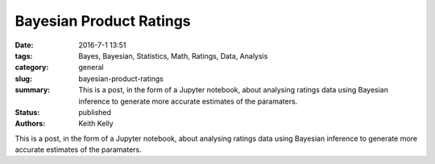 Bayesian Product Ratings
########################

:date: 2016-7-1 13:51
:tags: Bayes, Bayesian, Statistics, Math, Ratings, Data, Analysis
:category: general
:slug: bayesian-product-ratings
:summary: This is a post, in the form of a Jupyter notebook, about analysing ratings data using Bayesian inference to generate more accurate estimates of the paramaters.
:status: published
:authors: Keith Kelly

This is a post, in the form of a Jupyter notebook, about analysing ratings data using Bayesian inference to generate more accurate estimates of the paramaters.


.. raw:: html

    <style>
    pre {
    overflow: auto !important;
    white-space: pre !important;
    word-wrap: normal !important;
    }
    .dataframe {
    max-width: 100% !important;
    white-space: nowrap !important;
    overflow: auto !important;
    }
    .MathJax_Display {
      text-align: center !important; 
    }
    table {
    max-width: 100% !important;
    white-space: nowrap !important;
    overflow: auto !important;
    }
    .output_wrapper {
    white-space: nowrap !important;
    overflow: auto !important;
    }
    .input_prompt {
    display: none !important;
    }
    .container-fluid {
    padding-left: 0px !important;
    padding-right: 0px !important;
    }
    </style>
	  <div class="container-fluid">

.. raw:: html
  :file: ../embed_html/bayesian_rating.html

.. raw:: html

    </div>

